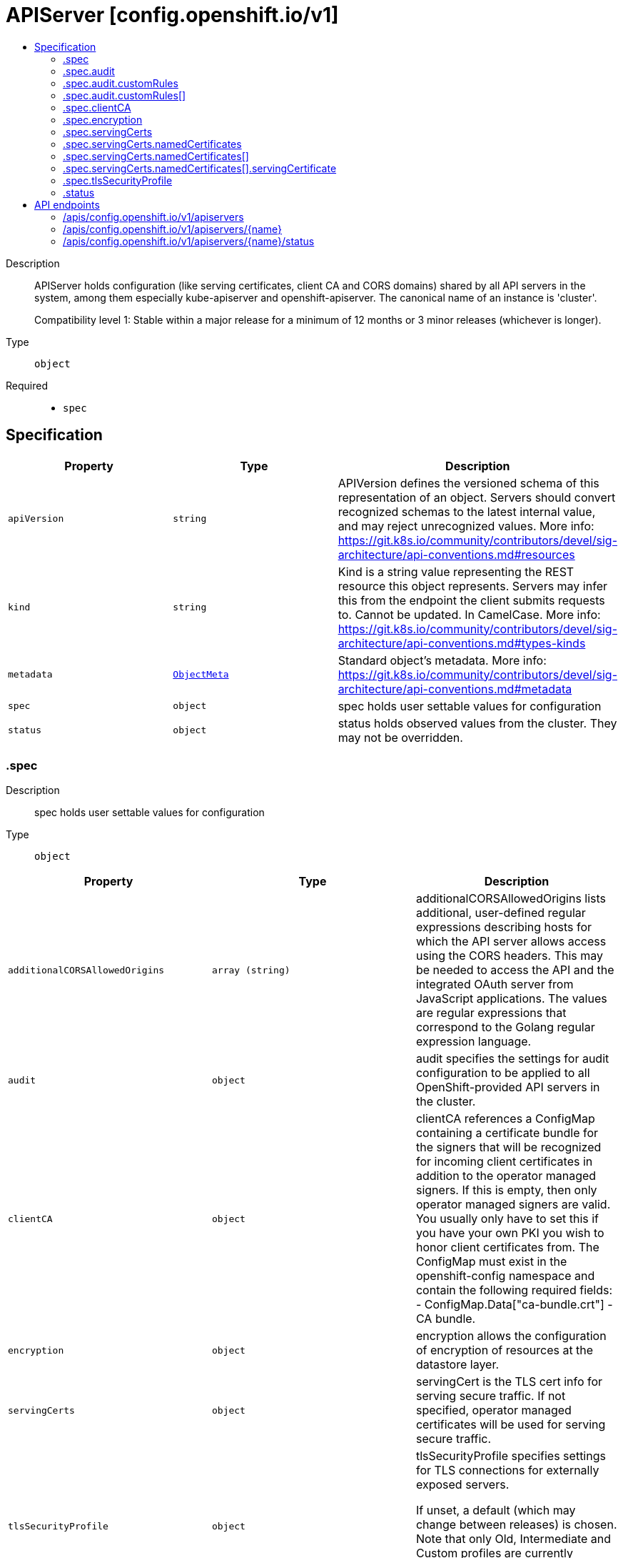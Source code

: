 // Automatically generated by 'openshift-apidocs-gen'. Do not edit.
:_mod-docs-content-type: ASSEMBLY
[id="apiserver-config-openshift-io-v1"]
= APIServer [config.openshift.io/v1]
:toc: macro
:toc-title:

toc::[]


Description::
+
--
APIServer holds configuration (like serving certificates, client CA and CORS domains)
shared by all API servers in the system, among them especially kube-apiserver
and openshift-apiserver. The canonical name of an instance is 'cluster'.

Compatibility level 1: Stable within a major release for a minimum of 12 months or 3 minor releases (whichever is longer).
--

Type::
  `object`

Required::
  - `spec`


== Specification

[cols="1,1,1",options="header"]
|===
| Property | Type | Description

| `apiVersion`
| `string`
| APIVersion defines the versioned schema of this representation of an object. Servers should convert recognized schemas to the latest internal value, and may reject unrecognized values. More info: https://git.k8s.io/community/contributors/devel/sig-architecture/api-conventions.md#resources

| `kind`
| `string`
| Kind is a string value representing the REST resource this object represents. Servers may infer this from the endpoint the client submits requests to. Cannot be updated. In CamelCase. More info: https://git.k8s.io/community/contributors/devel/sig-architecture/api-conventions.md#types-kinds

| `metadata`
| xref:../objects/index.adoc#io-k8s-apimachinery-pkg-apis-meta-v1-ObjectMeta[`ObjectMeta`]
| Standard object's metadata. More info: https://git.k8s.io/community/contributors/devel/sig-architecture/api-conventions.md#metadata

| `spec`
| `object`
| spec holds user settable values for configuration

| `status`
| `object`
| status holds observed values from the cluster. They may not be overridden.

|===
=== .spec
Description::
+
--
spec holds user settable values for configuration
--

Type::
  `object`




[cols="1,1,1",options="header"]
|===
| Property | Type | Description

| `additionalCORSAllowedOrigins`
| `array (string)`
| additionalCORSAllowedOrigins lists additional, user-defined regular expressions describing hosts for which the
API server allows access using the CORS headers. This may be needed to access the API and the integrated OAuth
server from JavaScript applications.
The values are regular expressions that correspond to the Golang regular expression language.

| `audit`
| `object`
| audit specifies the settings for audit configuration to be applied to all OpenShift-provided
API servers in the cluster.

| `clientCA`
| `object`
| clientCA references a ConfigMap containing a certificate bundle for the signers that will be recognized for
incoming client certificates in addition to the operator managed signers. If this is empty, then only operator managed signers are valid.
You usually only have to set this if you have your own PKI you wish to honor client certificates from.
The ConfigMap must exist in the openshift-config namespace and contain the following required fields:
- ConfigMap.Data["ca-bundle.crt"] - CA bundle.

| `encryption`
| `object`
| encryption allows the configuration of encryption of resources at the datastore layer.

| `servingCerts`
| `object`
| servingCert is the TLS cert info for serving secure traffic. If not specified, operator managed certificates
will be used for serving secure traffic.

| `tlsSecurityProfile`
| `object`
| tlsSecurityProfile specifies settings for TLS connections for externally exposed servers.

If unset, a default (which may change between releases) is chosen. Note that only Old,
Intermediate and Custom profiles are currently supported, and the maximum available
minTLSVersion is VersionTLS12.

|===
=== .spec.audit
Description::
+
--
audit specifies the settings for audit configuration to be applied to all OpenShift-provided
API servers in the cluster.
--

Type::
  `object`




[cols="1,1,1",options="header"]
|===
| Property | Type | Description

| `customRules`
| `array`
| customRules specify profiles per group. These profile take precedence over the
top-level profile field if they apply. They are evaluation from top to bottom and
the first one that matches, applies.

| `customRules[]`
| `object`
| AuditCustomRule describes a custom rule for an audit profile that takes precedence over
the top-level profile.

| `profile`
| `string`
| profile specifies the name of the desired top-level audit profile to be applied to all requests
sent to any of the OpenShift-provided API servers in the cluster (kube-apiserver,
openshift-apiserver and oauth-apiserver), with the exception of those requests that match
one or more of the customRules.

The following profiles are provided:
- Default: default policy which means MetaData level logging with the exception of events
  (not logged at all), oauthaccesstokens and oauthauthorizetokens (both logged at RequestBody
  level).
- WriteRequestBodies: like 'Default', but logs request and response HTTP payloads for
write requests (create, update, patch).
- AllRequestBodies: like 'WriteRequestBodies', but also logs request and response
HTTP payloads for read requests (get, list).
- None: no requests are logged at all, not even oauthaccesstokens and oauthauthorizetokens.

Warning: It is not recommended to disable audit logging by using the `None` profile unless you
are fully aware of the risks of not logging data that can be beneficial when troubleshooting issues.
If you disable audit logging and a support situation arises, you might need to enable audit logging
and reproduce the issue in order to troubleshoot properly.

If unset, the 'Default' profile is used as the default.

|===
=== .spec.audit.customRules
Description::
+
--
customRules specify profiles per group. These profile take precedence over the
top-level profile field if they apply. They are evaluation from top to bottom and
the first one that matches, applies.
--

Type::
  `array`




=== .spec.audit.customRules[]
Description::
+
--
AuditCustomRule describes a custom rule for an audit profile that takes precedence over
the top-level profile.
--

Type::
  `object`

Required::
  - `group`
  - `profile`



[cols="1,1,1",options="header"]
|===
| Property | Type | Description

| `group`
| `string`
| group is a name of group a request user must be member of in order to this profile to apply.

| `profile`
| `string`
| profile specifies the name of the desired audit policy configuration to be deployed to
all OpenShift-provided API servers in the cluster.

The following profiles are provided:
- Default: the existing default policy.
- WriteRequestBodies: like 'Default', but logs request and response HTTP payloads for
write requests (create, update, patch).
- AllRequestBodies: like 'WriteRequestBodies', but also logs request and response
HTTP payloads for read requests (get, list).
- None: no requests are logged at all, not even oauthaccesstokens and oauthauthorizetokens.

If unset, the 'Default' profile is used as the default.

|===
=== .spec.clientCA
Description::
+
--
clientCA references a ConfigMap containing a certificate bundle for the signers that will be recognized for
incoming client certificates in addition to the operator managed signers. If this is empty, then only operator managed signers are valid.
You usually only have to set this if you have your own PKI you wish to honor client certificates from.
The ConfigMap must exist in the openshift-config namespace and contain the following required fields:
- ConfigMap.Data["ca-bundle.crt"] - CA bundle.
--

Type::
  `object`

Required::
  - `name`



[cols="1,1,1",options="header"]
|===
| Property | Type | Description

| `name`
| `string`
| name is the metadata.name of the referenced config map

|===
=== .spec.encryption
Description::
+
--
encryption allows the configuration of encryption of resources at the datastore layer.
--

Type::
  `object`




[cols="1,1,1",options="header"]
|===
| Property | Type | Description

| `type`
| `string`
| type defines what encryption type should be used to encrypt resources at the datastore layer.
When this field is unset (i.e. when it is set to the empty string), identity is implied.
The behavior of unset can and will change over time.  Even if encryption is enabled by default,
the meaning of unset may change to a different encryption type based on changes in best practices.

When encryption is enabled, all sensitive resources shipped with the platform are encrypted.
This list of sensitive resources can and will change over time.  The current authoritative list is:

  1. secrets
  2. configmaps
  3. routes.route.openshift.io
  4. oauthaccesstokens.oauth.openshift.io
  5. oauthauthorizetokens.oauth.openshift.io

|===
=== .spec.servingCerts
Description::
+
--
servingCert is the TLS cert info for serving secure traffic. If not specified, operator managed certificates
will be used for serving secure traffic.
--

Type::
  `object`




[cols="1,1,1",options="header"]
|===
| Property | Type | Description

| `namedCertificates`
| `array`
| namedCertificates references secrets containing the TLS cert info for serving secure traffic to specific hostnames.
If no named certificates are provided, or no named certificates match the server name as understood by a client,
the defaultServingCertificate will be used.

| `namedCertificates[]`
| `object`
| APIServerNamedServingCert maps a server DNS name, as understood by a client, to a certificate.

|===
=== .spec.servingCerts.namedCertificates
Description::
+
--
namedCertificates references secrets containing the TLS cert info for serving secure traffic to specific hostnames.
If no named certificates are provided, or no named certificates match the server name as understood by a client,
the defaultServingCertificate will be used.
--

Type::
  `array`




=== .spec.servingCerts.namedCertificates[]
Description::
+
--
APIServerNamedServingCert maps a server DNS name, as understood by a client, to a certificate.
--

Type::
  `object`




[cols="1,1,1",options="header"]
|===
| Property | Type | Description

| `names`
| `array (string)`
| names is a optional list of explicit DNS names (leading wildcards allowed) that should use this certificate to
serve secure traffic. If no names are provided, the implicit names will be extracted from the certificates.
Exact names trump over wildcard names. Explicit names defined here trump over extracted implicit names.

| `servingCertificate`
| `object`
| servingCertificate references a kubernetes.io/tls type secret containing the TLS cert info for serving secure traffic.
The secret must exist in the openshift-config namespace and contain the following required fields:
- Secret.Data["tls.key"] - TLS private key.
- Secret.Data["tls.crt"] - TLS certificate.

|===
=== .spec.servingCerts.namedCertificates[].servingCertificate
Description::
+
--
servingCertificate references a kubernetes.io/tls type secret containing the TLS cert info for serving secure traffic.
The secret must exist in the openshift-config namespace and contain the following required fields:
- Secret.Data["tls.key"] - TLS private key.
- Secret.Data["tls.crt"] - TLS certificate.
--

Type::
  `object`

Required::
  - `name`



[cols="1,1,1",options="header"]
|===
| Property | Type | Description

| `name`
| `string`
| name is the metadata.name of the referenced secret

|===
=== .spec.tlsSecurityProfile
Description::
+
--
tlsSecurityProfile specifies settings for TLS connections for externally exposed servers.

If unset, a default (which may change between releases) is chosen. Note that only Old,
Intermediate and Custom profiles are currently supported, and the maximum available
minTLSVersion is VersionTLS12.
--

Type::
  `object`




[cols="1,1,1",options="header"]
|===
| Property | Type | Description

| `custom`
| ``
| custom is a user-defined TLS security profile. Be extremely careful using a custom
profile as invalid configurations can be catastrophic. An example custom profile
looks like this:

  ciphers:

    - ECDHE-ECDSA-CHACHA20-POLY1305

    - ECDHE-RSA-CHACHA20-POLY1305

    - ECDHE-RSA-AES128-GCM-SHA256

    - ECDHE-ECDSA-AES128-GCM-SHA256

  minTLSVersion: VersionTLS11

| `intermediate`
| ``
| intermediate is a TLS security profile based on:

https://wiki.mozilla.org/Security/Server_Side_TLS#Intermediate_compatibility_.28recommended.29

and looks like this (yaml):

  ciphers:

    - TLS_AES_128_GCM_SHA256

    - TLS_AES_256_GCM_SHA384

    - TLS_CHACHA20_POLY1305_SHA256

    - ECDHE-ECDSA-AES128-GCM-SHA256

    - ECDHE-RSA-AES128-GCM-SHA256

    - ECDHE-ECDSA-AES256-GCM-SHA384

    - ECDHE-RSA-AES256-GCM-SHA384

    - ECDHE-ECDSA-CHACHA20-POLY1305

    - ECDHE-RSA-CHACHA20-POLY1305

    - DHE-RSA-AES128-GCM-SHA256

    - DHE-RSA-AES256-GCM-SHA384

  minTLSVersion: VersionTLS12

| `modern`
| ``
| modern is a TLS security profile based on:

https://wiki.mozilla.org/Security/Server_Side_TLS#Modern_compatibility

and looks like this (yaml):

  ciphers:

    - TLS_AES_128_GCM_SHA256

    - TLS_AES_256_GCM_SHA384

    - TLS_CHACHA20_POLY1305_SHA256

  minTLSVersion: VersionTLS13

| `old`
| ``
| old is a TLS security profile based on:

https://wiki.mozilla.org/Security/Server_Side_TLS#Old_backward_compatibility

and looks like this (yaml):

  ciphers:

    - TLS_AES_128_GCM_SHA256

    - TLS_AES_256_GCM_SHA384

    - TLS_CHACHA20_POLY1305_SHA256

    - ECDHE-ECDSA-AES128-GCM-SHA256

    - ECDHE-RSA-AES128-GCM-SHA256

    - ECDHE-ECDSA-AES256-GCM-SHA384

    - ECDHE-RSA-AES256-GCM-SHA384

    - ECDHE-ECDSA-CHACHA20-POLY1305

    - ECDHE-RSA-CHACHA20-POLY1305

    - DHE-RSA-AES128-GCM-SHA256

    - DHE-RSA-AES256-GCM-SHA384

    - DHE-RSA-CHACHA20-POLY1305

    - ECDHE-ECDSA-AES128-SHA256

    - ECDHE-RSA-AES128-SHA256

    - ECDHE-ECDSA-AES128-SHA

    - ECDHE-RSA-AES128-SHA

    - ECDHE-ECDSA-AES256-SHA384

    - ECDHE-RSA-AES256-SHA384

    - ECDHE-ECDSA-AES256-SHA

    - ECDHE-RSA-AES256-SHA

    - DHE-RSA-AES128-SHA256

    - DHE-RSA-AES256-SHA256

    - AES128-GCM-SHA256

    - AES256-GCM-SHA384

    - AES128-SHA256

    - AES256-SHA256

    - AES128-SHA

    - AES256-SHA

    - DES-CBC3-SHA

  minTLSVersion: VersionTLS10

| `type`
| `string`
| type is one of Old, Intermediate, Modern or Custom. Custom provides
the ability to specify individual TLS security profile parameters.
Old, Intermediate and Modern are TLS security profiles based on:

https://wiki.mozilla.org/Security/Server_Side_TLS#Recommended_configurations

The profiles are intent based, so they may change over time as new ciphers are developed and existing ciphers
are found to be insecure.  Depending on precisely which ciphers are available to a process, the list may be
reduced.

Note that the Modern profile is currently not supported because it is not
yet well adopted by common software libraries.

|===
=== .status
Description::
+
--
status holds observed values from the cluster. They may not be overridden.
--

Type::
  `object`





== API endpoints

The following API endpoints are available:

* `/apis/config.openshift.io/v1/apiservers`
- `DELETE`: delete collection of APIServer
- `GET`: list objects of kind APIServer
- `POST`: create an APIServer
* `/apis/config.openshift.io/v1/apiservers/{name}`
- `DELETE`: delete an APIServer
- `GET`: read the specified APIServer
- `PATCH`: partially update the specified APIServer
- `PUT`: replace the specified APIServer
* `/apis/config.openshift.io/v1/apiservers/{name}/status`
- `GET`: read status of the specified APIServer
- `PATCH`: partially update status of the specified APIServer
- `PUT`: replace status of the specified APIServer


=== /apis/config.openshift.io/v1/apiservers



HTTP method::
  `DELETE`

Description::
  delete collection of APIServer




.HTTP responses
[cols="1,1",options="header"]
|===
| HTTP code | Reponse body
| 200 - OK
| xref:../objects/index.adoc#io-k8s-apimachinery-pkg-apis-meta-v1-Status[`Status`] schema
| 401 - Unauthorized
| Empty
|===

HTTP method::
  `GET`

Description::
  list objects of kind APIServer




.HTTP responses
[cols="1,1",options="header"]
|===
| HTTP code | Reponse body
| 200 - OK
| xref:../objects/index.adoc#io-openshift-config-v1-APIServerList[`APIServerList`] schema
| 401 - Unauthorized
| Empty
|===

HTTP method::
  `POST`

Description::
  create an APIServer


.Query parameters
[cols="1,1,2",options="header"]
|===
| Parameter | Type | Description
| `dryRun`
| `string`
| When present, indicates that modifications should not be persisted. An invalid or unrecognized dryRun directive will result in an error response and no further processing of the request. Valid values are: - All: all dry run stages will be processed
| `fieldValidation`
| `string`
| fieldValidation instructs the server on how to handle objects in the request (POST/PUT/PATCH) containing unknown or duplicate fields. Valid values are: - Ignore: This will ignore any unknown fields that are silently dropped from the object, and will ignore all but the last duplicate field that the decoder encounters. This is the default behavior prior to v1.23. - Warn: This will send a warning via the standard warning response header for each unknown field that is dropped from the object, and for each duplicate field that is encountered. The request will still succeed if there are no other errors, and will only persist the last of any duplicate fields. This is the default in v1.23+ - Strict: This will fail the request with a BadRequest error if any unknown fields would be dropped from the object, or if any duplicate fields are present. The error returned from the server will contain all unknown and duplicate fields encountered.
|===

.Body parameters
[cols="1,1,2",options="header"]
|===
| Parameter | Type | Description
| `body`
| xref:../config_apis/apiserver-config-openshift-io-v1.adoc#apiserver-config-openshift-io-v1[`APIServer`] schema
|
|===

.HTTP responses
[cols="1,1",options="header"]
|===
| HTTP code | Reponse body
| 200 - OK
| xref:../config_apis/apiserver-config-openshift-io-v1.adoc#apiserver-config-openshift-io-v1[`APIServer`] schema
| 201 - Created
| xref:../config_apis/apiserver-config-openshift-io-v1.adoc#apiserver-config-openshift-io-v1[`APIServer`] schema
| 202 - Accepted
| xref:../config_apis/apiserver-config-openshift-io-v1.adoc#apiserver-config-openshift-io-v1[`APIServer`] schema
| 401 - Unauthorized
| Empty
|===


=== /apis/config.openshift.io/v1/apiservers/{name}

.Global path parameters
[cols="1,1,2",options="header"]
|===
| Parameter | Type | Description
| `name`
| `string`
| name of the APIServer
|===


HTTP method::
  `DELETE`

Description::
  delete an APIServer


.Query parameters
[cols="1,1,2",options="header"]
|===
| Parameter | Type | Description
| `dryRun`
| `string`
| When present, indicates that modifications should not be persisted. An invalid or unrecognized dryRun directive will result in an error response and no further processing of the request. Valid values are: - All: all dry run stages will be processed
|===


.HTTP responses
[cols="1,1",options="header"]
|===
| HTTP code | Reponse body
| 200 - OK
| xref:../objects/index.adoc#io-k8s-apimachinery-pkg-apis-meta-v1-Status[`Status`] schema
| 202 - Accepted
| xref:../objects/index.adoc#io-k8s-apimachinery-pkg-apis-meta-v1-Status[`Status`] schema
| 401 - Unauthorized
| Empty
|===

HTTP method::
  `GET`

Description::
  read the specified APIServer




.HTTP responses
[cols="1,1",options="header"]
|===
| HTTP code | Reponse body
| 200 - OK
| xref:../config_apis/apiserver-config-openshift-io-v1.adoc#apiserver-config-openshift-io-v1[`APIServer`] schema
| 401 - Unauthorized
| Empty
|===

HTTP method::
  `PATCH`

Description::
  partially update the specified APIServer


.Query parameters
[cols="1,1,2",options="header"]
|===
| Parameter | Type | Description
| `dryRun`
| `string`
| When present, indicates that modifications should not be persisted. An invalid or unrecognized dryRun directive will result in an error response and no further processing of the request. Valid values are: - All: all dry run stages will be processed
| `fieldValidation`
| `string`
| fieldValidation instructs the server on how to handle objects in the request (POST/PUT/PATCH) containing unknown or duplicate fields. Valid values are: - Ignore: This will ignore any unknown fields that are silently dropped from the object, and will ignore all but the last duplicate field that the decoder encounters. This is the default behavior prior to v1.23. - Warn: This will send a warning via the standard warning response header for each unknown field that is dropped from the object, and for each duplicate field that is encountered. The request will still succeed if there are no other errors, and will only persist the last of any duplicate fields. This is the default in v1.23+ - Strict: This will fail the request with a BadRequest error if any unknown fields would be dropped from the object, or if any duplicate fields are present. The error returned from the server will contain all unknown and duplicate fields encountered.
|===


.HTTP responses
[cols="1,1",options="header"]
|===
| HTTP code | Reponse body
| 200 - OK
| xref:../config_apis/apiserver-config-openshift-io-v1.adoc#apiserver-config-openshift-io-v1[`APIServer`] schema
| 401 - Unauthorized
| Empty
|===

HTTP method::
  `PUT`

Description::
  replace the specified APIServer


.Query parameters
[cols="1,1,2",options="header"]
|===
| Parameter | Type | Description
| `dryRun`
| `string`
| When present, indicates that modifications should not be persisted. An invalid or unrecognized dryRun directive will result in an error response and no further processing of the request. Valid values are: - All: all dry run stages will be processed
| `fieldValidation`
| `string`
| fieldValidation instructs the server on how to handle objects in the request (POST/PUT/PATCH) containing unknown or duplicate fields. Valid values are: - Ignore: This will ignore any unknown fields that are silently dropped from the object, and will ignore all but the last duplicate field that the decoder encounters. This is the default behavior prior to v1.23. - Warn: This will send a warning via the standard warning response header for each unknown field that is dropped from the object, and for each duplicate field that is encountered. The request will still succeed if there are no other errors, and will only persist the last of any duplicate fields. This is the default in v1.23+ - Strict: This will fail the request with a BadRequest error if any unknown fields would be dropped from the object, or if any duplicate fields are present. The error returned from the server will contain all unknown and duplicate fields encountered.
|===

.Body parameters
[cols="1,1,2",options="header"]
|===
| Parameter | Type | Description
| `body`
| xref:../config_apis/apiserver-config-openshift-io-v1.adoc#apiserver-config-openshift-io-v1[`APIServer`] schema
|
|===

.HTTP responses
[cols="1,1",options="header"]
|===
| HTTP code | Reponse body
| 200 - OK
| xref:../config_apis/apiserver-config-openshift-io-v1.adoc#apiserver-config-openshift-io-v1[`APIServer`] schema
| 201 - Created
| xref:../config_apis/apiserver-config-openshift-io-v1.adoc#apiserver-config-openshift-io-v1[`APIServer`] schema
| 401 - Unauthorized
| Empty
|===


=== /apis/config.openshift.io/v1/apiservers/{name}/status

.Global path parameters
[cols="1,1,2",options="header"]
|===
| Parameter | Type | Description
| `name`
| `string`
| name of the APIServer
|===


HTTP method::
  `GET`

Description::
  read status of the specified APIServer




.HTTP responses
[cols="1,1",options="header"]
|===
| HTTP code | Reponse body
| 200 - OK
| xref:../config_apis/apiserver-config-openshift-io-v1.adoc#apiserver-config-openshift-io-v1[`APIServer`] schema
| 401 - Unauthorized
| Empty
|===

HTTP method::
  `PATCH`

Description::
  partially update status of the specified APIServer


.Query parameters
[cols="1,1,2",options="header"]
|===
| Parameter | Type | Description
| `dryRun`
| `string`
| When present, indicates that modifications should not be persisted. An invalid or unrecognized dryRun directive will result in an error response and no further processing of the request. Valid values are: - All: all dry run stages will be processed
| `fieldValidation`
| `string`
| fieldValidation instructs the server on how to handle objects in the request (POST/PUT/PATCH) containing unknown or duplicate fields. Valid values are: - Ignore: This will ignore any unknown fields that are silently dropped from the object, and will ignore all but the last duplicate field that the decoder encounters. This is the default behavior prior to v1.23. - Warn: This will send a warning via the standard warning response header for each unknown field that is dropped from the object, and for each duplicate field that is encountered. The request will still succeed if there are no other errors, and will only persist the last of any duplicate fields. This is the default in v1.23+ - Strict: This will fail the request with a BadRequest error if any unknown fields would be dropped from the object, or if any duplicate fields are present. The error returned from the server will contain all unknown and duplicate fields encountered.
|===


.HTTP responses
[cols="1,1",options="header"]
|===
| HTTP code | Reponse body
| 200 - OK
| xref:../config_apis/apiserver-config-openshift-io-v1.adoc#apiserver-config-openshift-io-v1[`APIServer`] schema
| 401 - Unauthorized
| Empty
|===

HTTP method::
  `PUT`

Description::
  replace status of the specified APIServer


.Query parameters
[cols="1,1,2",options="header"]
|===
| Parameter | Type | Description
| `dryRun`
| `string`
| When present, indicates that modifications should not be persisted. An invalid or unrecognized dryRun directive will result in an error response and no further processing of the request. Valid values are: - All: all dry run stages will be processed
| `fieldValidation`
| `string`
| fieldValidation instructs the server on how to handle objects in the request (POST/PUT/PATCH) containing unknown or duplicate fields. Valid values are: - Ignore: This will ignore any unknown fields that are silently dropped from the object, and will ignore all but the last duplicate field that the decoder encounters. This is the default behavior prior to v1.23. - Warn: This will send a warning via the standard warning response header for each unknown field that is dropped from the object, and for each duplicate field that is encountered. The request will still succeed if there are no other errors, and will only persist the last of any duplicate fields. This is the default in v1.23+ - Strict: This will fail the request with a BadRequest error if any unknown fields would be dropped from the object, or if any duplicate fields are present. The error returned from the server will contain all unknown and duplicate fields encountered.
|===

.Body parameters
[cols="1,1,2",options="header"]
|===
| Parameter | Type | Description
| `body`
| xref:../config_apis/apiserver-config-openshift-io-v1.adoc#apiserver-config-openshift-io-v1[`APIServer`] schema
|
|===

.HTTP responses
[cols="1,1",options="header"]
|===
| HTTP code | Reponse body
| 200 - OK
| xref:../config_apis/apiserver-config-openshift-io-v1.adoc#apiserver-config-openshift-io-v1[`APIServer`] schema
| 201 - Created
| xref:../config_apis/apiserver-config-openshift-io-v1.adoc#apiserver-config-openshift-io-v1[`APIServer`] schema
| 401 - Unauthorized
| Empty
|===
